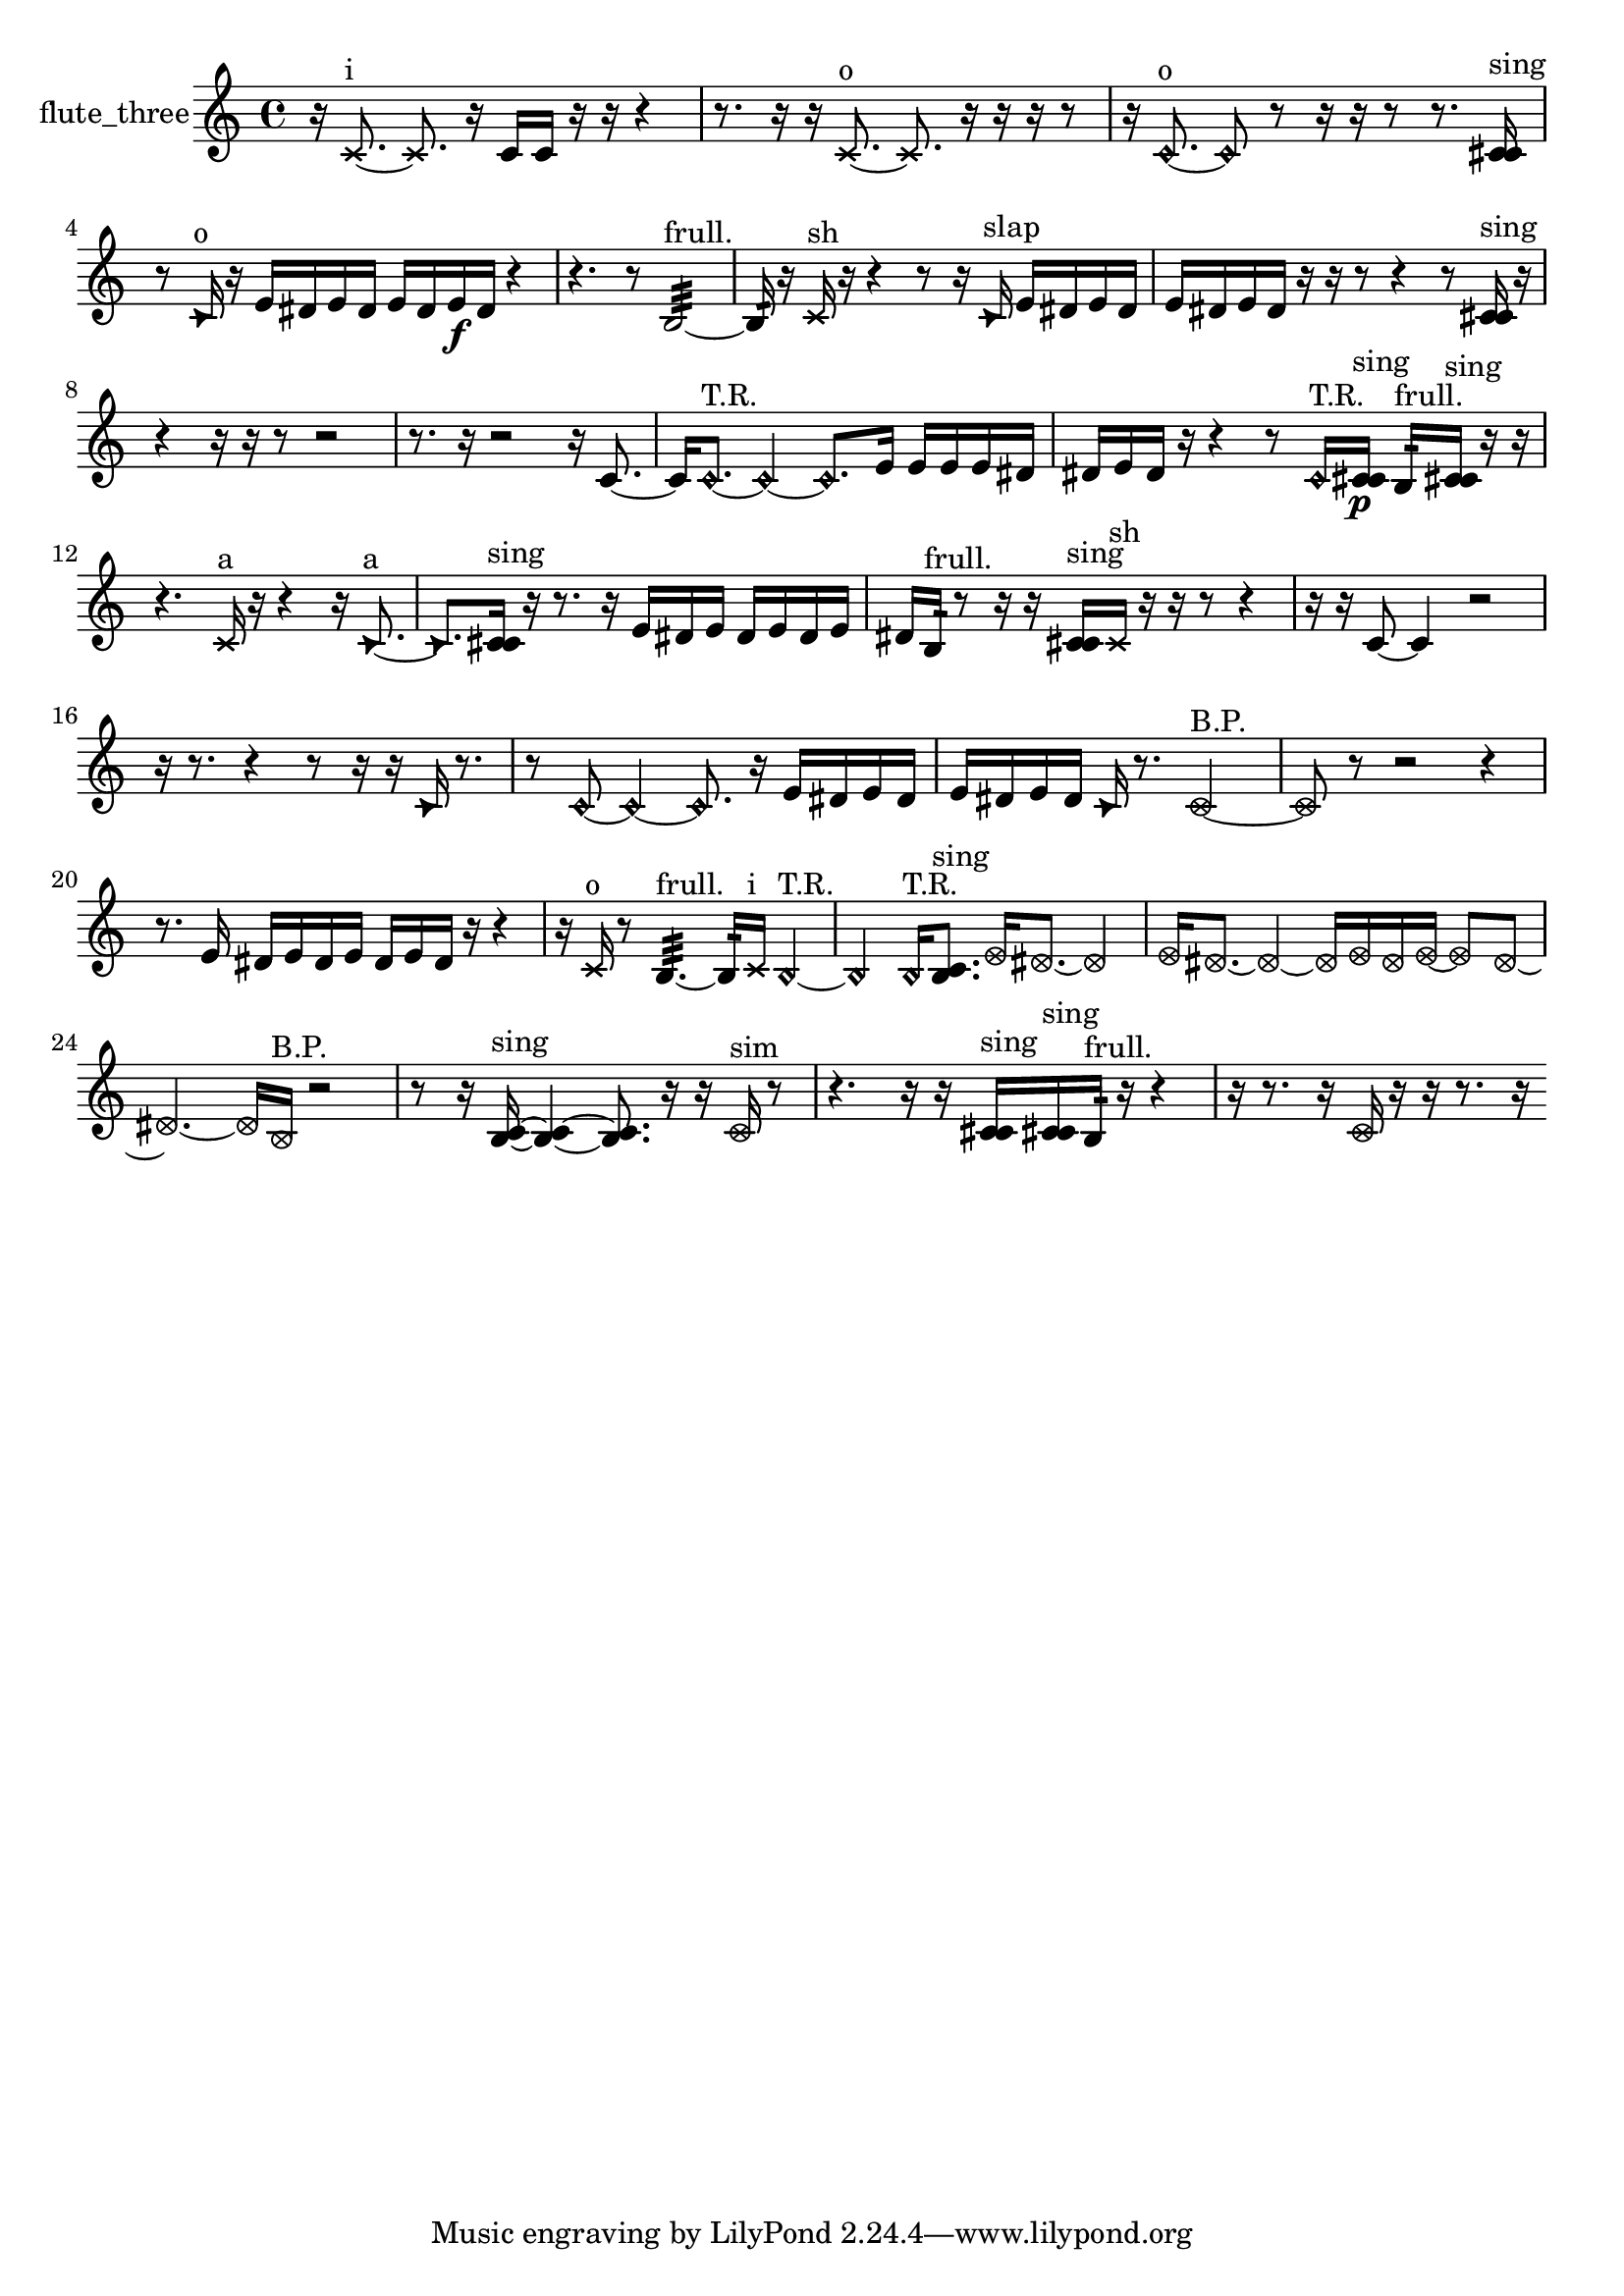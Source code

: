 % [notes] external for Pure Data
% development-version July 14, 2014 
% by Jaime E. Oliver La Rosa
% la.rosa@nyu.edu
% @ the Waverly Labs in NYU MUSIC FAS
% Open this file with Lilypond
% more information is available at lilypond.org
% Released under the GNU General Public License.

% HEADERS

glissandoSkipOn = {
  \override NoteColumn.glissando-skip = ##t
  \hide NoteHead
  \hide Accidental
  \hide Tie
  \override NoteHead.no-ledgers = ##t
}

glissandoSkipOff = {
  \revert NoteColumn.glissando-skip
  \undo \hide NoteHead
  \undo \hide Tie
  \undo \hide Accidental
  \revert NoteHead.no-ledgers
}
flute_three_part = {

  \time 4/4

  \clef treble 
  % ________________________________________bar 1 :
  r16  \xNote c'8.~^\markup {i } 
  \xNote c'8.  r16 
  c'16  c'16  r16  r16 
  r4  |
  % ________________________________________bar 2 :
  r8.  r16 
  r16  \xNote c'8.~^\markup {o } 
  \xNote c'8.  r16 
  r16  r16  r8  |
  % ________________________________________bar 3 :
  r16  \once \override NoteHead.style = #'harmonic c'8.~^\markup {o } 
  \once \override NoteHead.style = #'harmonic c'8  r8 
  r16  r16  r8 
  r8.  <c' cis' >16^\markup {sing }  |
  % ________________________________________bar 4 :
  r8  \once \override NoteHead.style = #'triangle c'16^\markup {o }  r16 
  e'16  dis'16  e'16  dis'16 
  e'16  dis'16  e'16\f  dis'16 
  r4  |
  % ________________________________________bar 5 :
  r4. 
  r8 
  b2:32~^\markup {frull. }  |
  % ________________________________________bar 6 :
  b16:32  r16  \xNote c'16^\markup {sh }  r16 
  r4 
  r8  r16  \once \override NoteHead.style = #'triangle c'16^\markup {slap } 
  e'16  dis'16  e'16  dis'16  |
  % ________________________________________bar 7 :
  e'16  dis'16  e'16  dis'16 
  r16  r16  r8 
  r4 
  r8  <c' cis' >16^\markup {sing }  r16  |
  % ________________________________________bar 8 :
  r4 
  r16  r16  r8 
  r2  |
  % ________________________________________bar 9 :
  r8.  r16 
  r2 
  r16  c'8.~  |
  % ________________________________________bar 10 :
  c'16  \once \override NoteHead.style = #'harmonic c'8.~^\markup {T.R. } 
  \once \override NoteHead.style = #'harmonic c'4~ 
  \once \override NoteHead.style = #'harmonic c'8.  e'16 
  e'16  e'16  e'16  dis'16  |
  % ________________________________________bar 11 :
  dis'16  e'16  dis'16  r16 
  r4 
  r8  \once \override NoteHead.style = #'harmonic c'16^\markup {T.R. }  <c' cis' >16\p^\markup {sing } 
  b16:32^\markup {frull. }  <c' cis' >16^\markup {sing }  r16  r16  |
  % ________________________________________bar 12 :
  r4. 
  \xNote c'16^\markup {a }  r16 
  r4 
  r16  \once \override NoteHead.style = #'triangle c'8.~^\markup {a }  |
  % ________________________________________bar 13 :
  \once \override NoteHead.style = #'triangle c'8.  <c' cis' >16^\markup {sing } 
  r16  r8. 
  r16  e'16  dis'16  e'16 
  dis'16  e'16  dis'16  e'16  |
  % ________________________________________bar 14 :
  dis'16  b16:32^\markup {frull. }  r8 
  r16  r16  <c' cis' >16^\markup {sing }  \xNote c'16^\markup {sh } 
  r16  r16  r8 
  r4  |
  % ________________________________________bar 15 :
  r16  r16  c'8~ 
  c'4 
  r2  |
  % ________________________________________bar 16 :
  r16  r8. 
  r4 
  r8  r16  r16 
  \once \override NoteHead.style = #'triangle c'16  r8.  |
  % ________________________________________bar 17 :
  r8  \once \override NoteHead.style = #'harmonic c'8~ 
  \once \override NoteHead.style = #'harmonic c'4~ 
  \once \override NoteHead.style = #'harmonic c'8.  r16 
  e'16  dis'16  e'16  dis'16  |
  % ________________________________________bar 18 :
  e'16  dis'16  e'16  dis'16 
  \once \override NoteHead.style = #'triangle c'16  r8. 
  \once \override NoteHead.style = #'xcircle c'2~^\markup {B.P. }  |
  % ________________________________________bar 19 :
  \once \override NoteHead.style = #'xcircle c'8  r8 
  r2 
  r4  |
  % ________________________________________bar 20 :
  r8.  e'16 
  dis'16  e'16  dis'16  e'16 
  dis'16  e'16  dis'16  r16 
  r4  |
  % ________________________________________bar 21 :
  r16  \xNote c'16^\markup {o }  r8 
  b4.:32~^\markup {frull. } 
  b16:32  \xNote c'16^\markup {i } 
  \once \override NoteHead.style = #'harmonic b4~^\markup {T.R. }  |
  % ________________________________________bar 22 :
  \once \override NoteHead.style = #'harmonic b4 
  \once \override NoteHead.style = #'harmonic b16^\markup {T.R. }  <b c' >8.^\markup {sing } 
  \once \override NoteHead.style = #'xcircle e'16  \once \override NoteHead.style = #'xcircle dis'8.~ 
  \once \override NoteHead.style = #'xcircle dis'4  |
  % ________________________________________bar 23 :
  \once \override NoteHead.style = #'xcircle e'16  \once \override NoteHead.style = #'xcircle dis'8.~ 
  \once \override NoteHead.style = #'xcircle dis'4~ 
  \once \override NoteHead.style = #'xcircle dis'16  \once \override NoteHead.style = #'xcircle e'16  \once \override NoteHead.style = #'xcircle dis'16  \once \override NoteHead.style = #'xcircle e'16~ 
  \once \override NoteHead.style = #'xcircle e'8  \once \override NoteHead.style = #'xcircle dis'8~  |
  % ________________________________________bar 24 :
  \once \override NoteHead.style = #'xcircle dis'4.~ 
  \once \override NoteHead.style = #'xcircle dis'16  \once \override NoteHead.style = #'xcircle b16^\markup {B.P. } 
  r2  |
  % ________________________________________bar 25 :
  r8  r16  <b c' >16~^\markup {sing } 
  <b c' >4~ 
  <b c' >8.  r16 
  r16  \once \override NoteHead.style = #'xcircle c'16^\markup {sim }  r8  |
  % ________________________________________bar 26 :
  r4. 
  r16  r16 
  <c' cis' >16^\markup {sing }  <c' cis' >16^\markup {sing }  b16:32^\markup {frull. }  r16 
  r4  |
  % ________________________________________bar 27 :
  r16  r8. 
  r16  \once \override NoteHead.style = #'xcircle c'16  r16  r16 
  r8.  r16 
}

\score {
  \new Staff \with { instrumentName = "flute_three" } {
    \new Voice {
      \flute_three_part
    }
  }
  \layout {
    \mergeDifferentlyHeadedOn
    \mergeDifferentlyDottedOn
    \set harmonicDots = ##t
    \override Glissando.thickness = #4
    \set Staff.pedalSustainStyle = #'mixed
    \override TextSpanner.bound-padding = #1.0
    \override TextSpanner.bound-details.right.padding = #1.3
    \override TextSpanner.bound-details.right.stencil-align-dir-y = #CENTER
    \override TextSpanner.bound-details.left.stencil-align-dir-y = #CENTER
    \override TextSpanner.bound-details.right-broken.text = ##f
    \override TextSpanner.bound-details.left-broken.text = ##f
    \override Glissando.minimum-length = #4
    \override Glissando.springs-and-rods = #ly:spanner::set-spacing-rods
    \override Glissando.breakable = ##t
    \override Glissando.after-line-breaking = ##t
    \set baseMoment = #(ly:make-moment 1/8)
    \set beatStructure = 2,2,2,2
    #(set-default-paper-size "a4")
  }
  \midi { }
}

\version "2.19.49"
% notes Pd External version testing 
